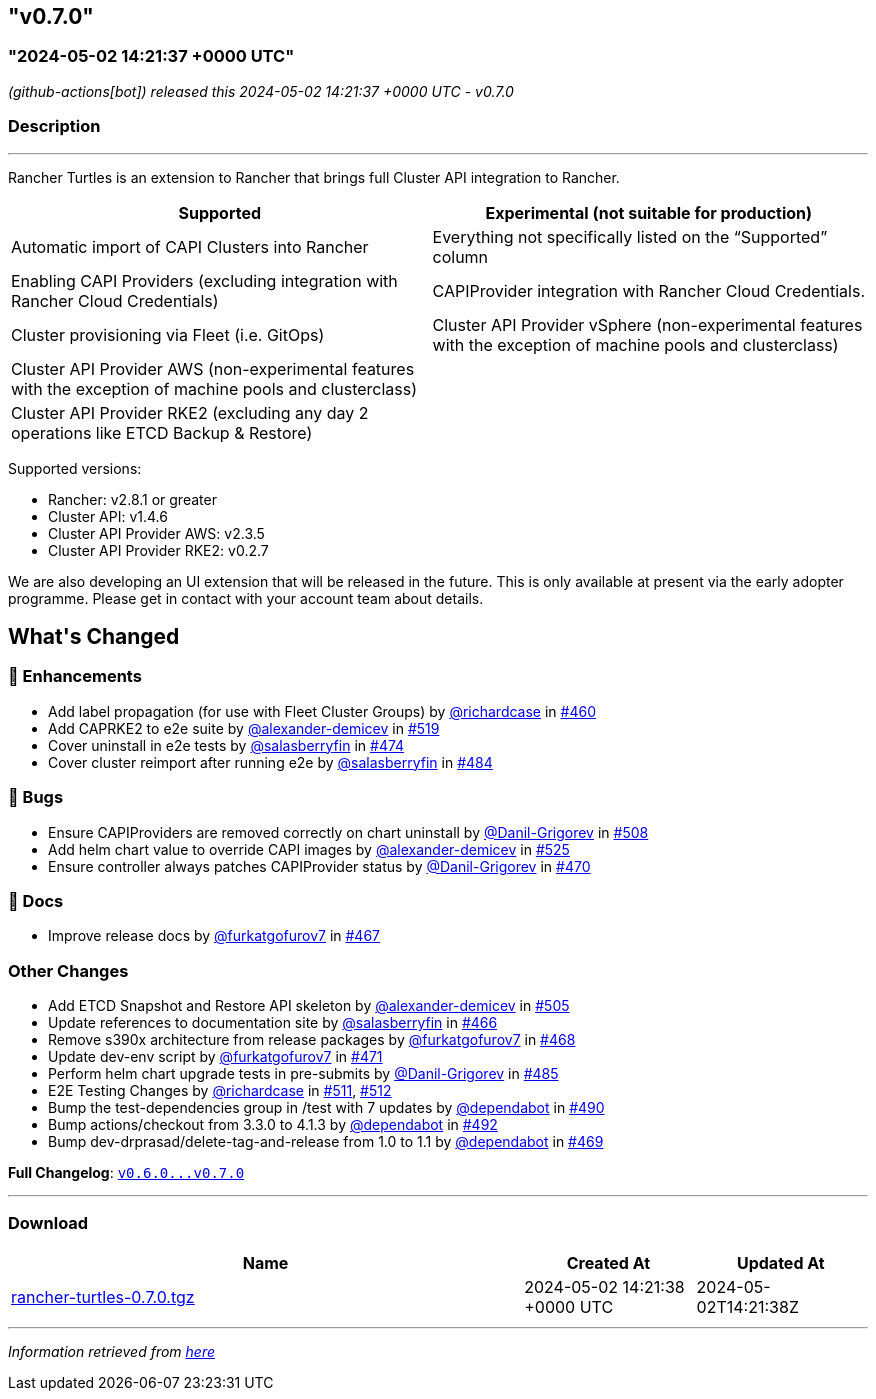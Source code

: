 == "v0.7.0"
:revdate: 2025-05-06
:page-revdate: {revdate}
=== "2024-05-02 14:21:37 +0000 UTC"

// Disclaimer: this file is generated, do not edit it manually.


__ (github-actions[bot]) released this 2024-05-02 14:21:37 +0000 UTC - v0.7.0__


=== Description

---

++++

<p>Rancher Turtles is an extension to Rancher that brings full Cluster API integration to Rancher.</p>
<table>
<thead>
<tr>
<th>Supported</th>
<th>Experimental (not suitable for production)</th>
</tr>
</thead>
<tbody>
<tr>
<td>Automatic import of CAPI Clusters into Rancher</td>
<td>Everything not specifically listed on the “Supported” column</td>
</tr>
<tr>
<td>Enabling CAPI Providers (excluding integration with Rancher Cloud Credentials)</td>
<td>CAPIProvider integration with Rancher Cloud Credentials.</td>
</tr>
<tr>
<td>Cluster provisioning via Fleet (i.e. GitOps)</td>
<td>Cluster API Provider vSphere (non-experimental features with the exception of machine pools and clusterclass)</td>
</tr>
<tr>
<td>Cluster API Provider AWS (non-experimental features with the exception of machine pools and clusterclass)</td>
<td></td>
</tr>
<tr>
<td>Cluster API Provider RKE2 (excluding any day 2 operations like ETCD Backup &amp; Restore)</td>
<td></td>
</tr>
</tbody>
</table>
<p>Supported versions:</p>
<ul>
<li>Rancher: v2.8.1 or greater</li>
<li>Cluster API: v1.4.6</li>
<li>Cluster API Provider AWS: v2.3.5</li>
<li>Cluster API Provider RKE2: v0.2.7</li>
</ul>
<p>We are also developing an UI extension that will be released in the future. This is only available at present via the early adopter programme. Please get in contact with your account team about details.</p>


<h2>What's Changed</h2>
<h3>🚀 Enhancements</h3>
<ul>
<li>Add label propagation (for use with Fleet Cluster Groups) by <a class="user-mention notranslate" data-hovercard-type="user" data-hovercard-url="/users/richardcase/hovercard" data-octo-click="hovercard-link-click" data-octo-dimensions="link_type:self" href="https://github.com/richardcase">@richardcase</a> in <a class="issue-link js-issue-link" data-error-text="Failed to load title" data-id="2221841857" data-permission-text="Title is private" data-url="https://github.com/rancher/turtles/issues/460" data-hovercard-type="pull_request" data-hovercard-url="/rancher/turtles/pull/460/hovercard" href="https://github.com/rancher/turtles/pull/460">#460</a></li>
<li>Add CAPRKE2 to e2e suite by <a class="user-mention notranslate" data-hovercard-type="user" data-hovercard-url="/users/alexander-demicev/hovercard" data-octo-click="hovercard-link-click" data-octo-dimensions="link_type:self" href="https://github.com/alexander-demicev">@alexander-demicev</a> in <a class="issue-link js-issue-link" data-error-text="Failed to load title" data-id="2268560492" data-permission-text="Title is private" data-url="https://github.com/rancher/turtles/issues/519" data-hovercard-type="pull_request" data-hovercard-url="/rancher/turtles/pull/519/hovercard" href="https://github.com/rancher/turtles/pull/519">#519</a></li>
<li>Cover uninstall in e2e tests by <a class="user-mention notranslate" data-hovercard-type="user" data-hovercard-url="/users/salasberryfin/hovercard" data-octo-click="hovercard-link-click" data-octo-dimensions="link_type:self" href="https://github.com/salasberryfin">@salasberryfin</a> in <a class="issue-link js-issue-link" data-error-text="Failed to load title" data-id="2233540091" data-permission-text="Title is private" data-url="https://github.com/rancher/turtles/issues/474" data-hovercard-type="pull_request" data-hovercard-url="/rancher/turtles/pull/474/hovercard" href="https://github.com/rancher/turtles/pull/474">#474</a></li>
<li>Cover cluster reimport after running e2e by <a class="user-mention notranslate" data-hovercard-type="user" data-hovercard-url="/users/salasberryfin/hovercard" data-octo-click="hovercard-link-click" data-octo-dimensions="link_type:self" href="https://github.com/salasberryfin">@salasberryfin</a> in <a class="issue-link js-issue-link" data-error-text="Failed to load title" data-id="2250067117" data-permission-text="Title is private" data-url="https://github.com/rancher/turtles/issues/484" data-hovercard-type="pull_request" data-hovercard-url="/rancher/turtles/pull/484/hovercard" href="https://github.com/rancher/turtles/pull/484">#484</a></li>
</ul>
<h3>🐛 Bugs</h3>
<ul>
<li>Ensure CAPIProviders are removed correctly on chart uninstall by <a class="user-mention notranslate" data-hovercard-type="user" data-hovercard-url="/users/Danil-Grigorev/hovercard" data-octo-click="hovercard-link-click" data-octo-dimensions="link_type:self" href="https://github.com/Danil-Grigorev">@Danil-Grigorev</a> in <a class="issue-link js-issue-link" data-error-text="Failed to load title" data-id="2261998961" data-permission-text="Title is private" data-url="https://github.com/rancher/turtles/issues/508" data-hovercard-type="pull_request" data-hovercard-url="/rancher/turtles/pull/508/hovercard" href="https://github.com/rancher/turtles/pull/508">#508</a></li>
<li>Add helm chart value to override CAPI images by <a class="user-mention notranslate" data-hovercard-type="user" data-hovercard-url="/users/alexander-demicev/hovercard" data-octo-click="hovercard-link-click" data-octo-dimensions="link_type:self" href="https://github.com/alexander-demicev">@alexander-demicev</a> in <a class="issue-link js-issue-link" data-error-text="Failed to load title" data-id="2275300756" data-permission-text="Title is private" data-url="https://github.com/rancher/turtles/issues/525" data-hovercard-type="pull_request" data-hovercard-url="/rancher/turtles/pull/525/hovercard" href="https://github.com/rancher/turtles/pull/525">#525</a></li>
<li>Ensure controller always patches CAPIProvider status by <a class="user-mention notranslate" data-hovercard-type="user" data-hovercard-url="/users/Danil-Grigorev/hovercard" data-octo-click="hovercard-link-click" data-octo-dimensions="link_type:self" href="https://github.com/Danil-Grigorev">@Danil-Grigorev</a> in <a class="issue-link js-issue-link" data-error-text="Failed to load title" data-id="2230800011" data-permission-text="Title is private" data-url="https://github.com/rancher/turtles/issues/470" data-hovercard-type="pull_request" data-hovercard-url="/rancher/turtles/pull/470/hovercard" href="https://github.com/rancher/turtles/pull/470">#470</a></li>
</ul>
<h3>📖 Docs</h3>
<ul>
<li>Improve release docs by <a class="user-mention notranslate" data-hovercard-type="user" data-hovercard-url="/users/furkatgofurov7/hovercard" data-octo-click="hovercard-link-click" data-octo-dimensions="link_type:self" href="https://github.com/furkatgofurov7">@furkatgofurov7</a> in <a class="issue-link js-issue-link" data-error-text="Failed to load title" data-id="2227480315" data-permission-text="Title is private" data-url="https://github.com/rancher/turtles/issues/467" data-hovercard-type="pull_request" data-hovercard-url="/rancher/turtles/pull/467/hovercard" href="https://github.com/rancher/turtles/pull/467">#467</a></li>
</ul>
<h3>Other Changes</h3>
<ul>
<li>Add ETCD Snapshot and Restore API skeleton by <a class="user-mention notranslate" data-hovercard-type="user" data-hovercard-url="/users/alexander-demicev/hovercard" data-octo-click="hovercard-link-click" data-octo-dimensions="link_type:self" href="https://github.com/alexander-demicev">@alexander-demicev</a> in <a class="issue-link js-issue-link" data-error-text="Failed to load title" data-id="2259294136" data-permission-text="Title is private" data-url="https://github.com/rancher/turtles/issues/505" data-hovercard-type="pull_request" data-hovercard-url="/rancher/turtles/pull/505/hovercard" href="https://github.com/rancher/turtles/pull/505">#505</a></li>
<li>Update references to documentation site by <a class="user-mention notranslate" data-hovercard-type="user" data-hovercard-url="/users/salasberryfin/hovercard" data-octo-click="hovercard-link-click" data-octo-dimensions="link_type:self" href="https://github.com/salasberryfin">@salasberryfin</a> in <a class="issue-link js-issue-link" data-error-text="Failed to load title" data-id="2227466883" data-permission-text="Title is private" data-url="https://github.com/rancher/turtles/issues/466" data-hovercard-type="pull_request" data-hovercard-url="/rancher/turtles/pull/466/hovercard" href="https://github.com/rancher/turtles/pull/466">#466</a></li>
<li>Remove s390x architecture from release packages by <a class="user-mention notranslate" data-hovercard-type="user" data-hovercard-url="/users/furkatgofurov7/hovercard" data-octo-click="hovercard-link-click" data-octo-dimensions="link_type:self" href="https://github.com/furkatgofurov7">@furkatgofurov7</a> in <a class="issue-link js-issue-link" data-error-text="Failed to load title" data-id="2228410469" data-permission-text="Title is private" data-url="https://github.com/rancher/turtles/issues/468" data-hovercard-type="pull_request" data-hovercard-url="/rancher/turtles/pull/468/hovercard" href="https://github.com/rancher/turtles/pull/468">#468</a></li>
<li>Update dev-env script by <a class="user-mention notranslate" data-hovercard-type="user" data-hovercard-url="/users/furkatgofurov7/hovercard" data-octo-click="hovercard-link-click" data-octo-dimensions="link_type:self" href="https://github.com/furkatgofurov7">@furkatgofurov7</a> in <a class="issue-link js-issue-link" data-error-text="Failed to load title" data-id="2231297962" data-permission-text="Title is private" data-url="https://github.com/rancher/turtles/issues/471" data-hovercard-type="pull_request" data-hovercard-url="/rancher/turtles/pull/471/hovercard" href="https://github.com/rancher/turtles/pull/471">#471</a></li>
<li>Perform helm chart upgrade tests in pre-submits by <a class="user-mention notranslate" data-hovercard-type="user" data-hovercard-url="/users/Danil-Grigorev/hovercard" data-octo-click="hovercard-link-click" data-octo-dimensions="link_type:self" href="https://github.com/Danil-Grigorev">@Danil-Grigorev</a> in <a class="issue-link js-issue-link" data-error-text="Failed to load title" data-id="2250924734" data-permission-text="Title is private" data-url="https://github.com/rancher/turtles/issues/485" data-hovercard-type="pull_request" data-hovercard-url="/rancher/turtles/pull/485/hovercard" href="https://github.com/rancher/turtles/pull/485">#485</a></li>
<li>E2E Testing Changes by <a class="user-mention notranslate" data-hovercard-type="user" data-hovercard-url="/users/richardcase/hovercard" data-octo-click="hovercard-link-click" data-octo-dimensions="link_type:self" href="https://github.com/richardcase">@richardcase</a> in <a class="issue-link js-issue-link" data-error-text="Failed to load title" data-id="2263232847" data-permission-text="Title is private" data-url="https://github.com/rancher/turtles/issues/511" data-hovercard-type="pull_request" data-hovercard-url="/rancher/turtles/pull/511/hovercard" href="https://github.com/rancher/turtles/pull/511">#511</a>, <a class="issue-link js-issue-link" data-error-text="Failed to load title" data-id="2263241697" data-permission-text="Title is private" data-url="https://github.com/rancher/turtles/issues/512" data-hovercard-type="pull_request" data-hovercard-url="/rancher/turtles/pull/512/hovercard" href="https://github.com/rancher/turtles/pull/512">#512</a></li>
<li>Bump the test-dependencies group in /test with 7 updates by <a class="user-mention notranslate" data-hovercard-type="organization" data-hovercard-url="/orgs/dependabot/hovercard" data-octo-click="hovercard-link-click" data-octo-dimensions="link_type:self" href="https://github.com/dependabot">@dependabot</a> in <a class="issue-link js-issue-link" data-error-text="Failed to load title" data-id="2255588867" data-permission-text="Title is private" data-url="https://github.com/rancher/turtles/issues/490" data-hovercard-type="pull_request" data-hovercard-url="/rancher/turtles/pull/490/hovercard" href="https://github.com/rancher/turtles/pull/490">#490</a></li>
<li>Bump actions/checkout from 3.3.0 to 4.1.3 by <a class="user-mention notranslate" data-hovercard-type="organization" data-hovercard-url="/orgs/dependabot/hovercard" data-octo-click="hovercard-link-click" data-octo-dimensions="link_type:self" href="https://github.com/dependabot">@dependabot</a> in <a class="issue-link js-issue-link" data-error-text="Failed to load title" data-id="2255598846" data-permission-text="Title is private" data-url="https://github.com/rancher/turtles/issues/492" data-hovercard-type="pull_request" data-hovercard-url="/rancher/turtles/pull/492/hovercard" href="https://github.com/rancher/turtles/pull/492">#492</a></li>
<li>Bump dev-drprasad/delete-tag-and-release from 1.0 to 1.1 by <a class="user-mention notranslate" data-hovercard-type="organization" data-hovercard-url="/orgs/dependabot/hovercard" data-octo-click="hovercard-link-click" data-octo-dimensions="link_type:self" href="https://github.com/dependabot">@dependabot</a> in <a class="issue-link js-issue-link" data-error-text="Failed to load title" data-id="2230327441" data-permission-text="Title is private" data-url="https://github.com/rancher/turtles/issues/469" data-hovercard-type="pull_request" data-hovercard-url="/rancher/turtles/pull/469/hovercard" href="https://github.com/rancher/turtles/pull/469">#469</a></li>
</ul>
<p><strong>Full Changelog</strong>: <a class="commit-link" href="https://github.com/rancher/turtles/compare/v0.6.0...v0.7.0"><tt>v0.6.0...v0.7.0</tt></a></p>

++++

---



=== Download

[cols="3,1,1" options="header" frame="all" grid="rows"]
|===
| Name | Created At | Updated At

| link:https://github.com/rancher/turtles/releases/download/v0.7.0/rancher-turtles-0.7.0.tgz[rancher-turtles-0.7.0.tgz] | 2024-05-02 14:21:38 +0000 UTC | 2024-05-02T14:21:38Z

|===


---

__Information retrieved from link:https://github.com/rancher/turtles/releases/tag/v0.7.0[here]__

